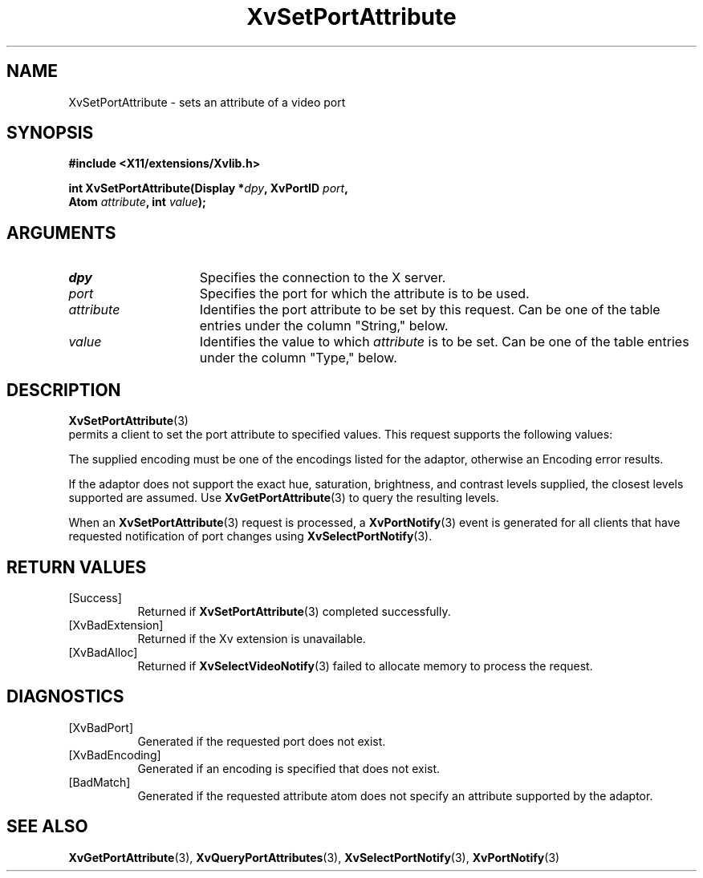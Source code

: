 '\" t
.TH XvSetPortAttribute 3  "libXv 1.0.5" "X Version 11" "libXv Functions"
.SH NAME
XvSetPortAttribute \- sets an attribute of a video port
.\"
.SH SYNOPSIS
.B #include <X11/extensions/Xvlib.h>
.sp
.nf
.BI "int XvSetPortAttribute(Display *" dpy ", XvPortID " port ","
.BI "                       Atom " attribute ", int " value ");"
.fi
.SH ARGUMENTS
.\"
.IP \fIdpy\fR 15
Specifies the connection to the X server.
.IP \fIport\fR 15
Specifies the port for which the attribute is to be used.
.IP \fIattribute\fR 15
Identifies the port attribute to be set by this request.
Can be one of the table entries under the column "String," below.
.IP \fIvalue\fR 15
Identifies the value to which \fIattribute\fP is to be set.
Can be one of the table entries under the column "Type," below.
.\"
.SH DESCRIPTION
.BR XvSetPortAttribute (3)
 permits a client to set the port attribute
to specified values.  This request supports the following values:
.PP
.TS
tab(@);
lfHB lfHB lfHB
lfR  lfR  lfR .
_
.PP
.sp 4p
Attribute String@Type@Default
.sp 6p
_
.sp 6p
"XV_ENCODING"@XvEncodingID@Server dependent
"XV_HUE"@[-1000...1000]@0
"XV_SATURATION"@[-1000...1000]@0
"XV_BRIGHTNESS"@[-1000...1000]@0
"XV_CONTRAST"@[-1000...1000]@0
.sp 6p
.TE
.PP
The supplied encoding must be one of the encodings listed for the
adaptor, otherwise an Encoding error results.
.PP
If the adaptor does not support the exact hue, saturation,
brightness, and contrast levels supplied, the closest levels
supported are assumed.  Use
.BR XvGetPortAttribute (3)
to query the resulting levels.
.PP
When an
.BR XvSetPortAttribute (3)
request is processed, a
.BR XvPortNotify (3)
event is generated for all clients that have requested notification of
port changes using
.BR XvSelectPortNotify (3).
.SH RETURN VALUES
.IP [Success] 8
Returned if
.BR XvSetPortAttribute (3)
completed successfully.
.IP [XvBadExtension] 8
Returned if the Xv extension is unavailable.
.IP [XvBadAlloc] 8
Returned if
.BR XvSelectVideoNotify (3)
failed to allocate memory to process the request.
.SH DIAGNOSTICS
.IP [XvBadPort] 8
Generated if the requested port does not exist.
.IP [XvBadEncoding] 8
Generated if an encoding is specified that does not exist.
.IP [BadMatch] 8
Generated if the requested attribute atom does not specify an attribute
supported by the adaptor.
.SH SEE ALSO
.\"
.BR XvGetPortAttribute (3),
.BR XvQueryPortAttributes (3),
.BR XvSelectPortNotify (3),
.BR XvPortNotify (3)
